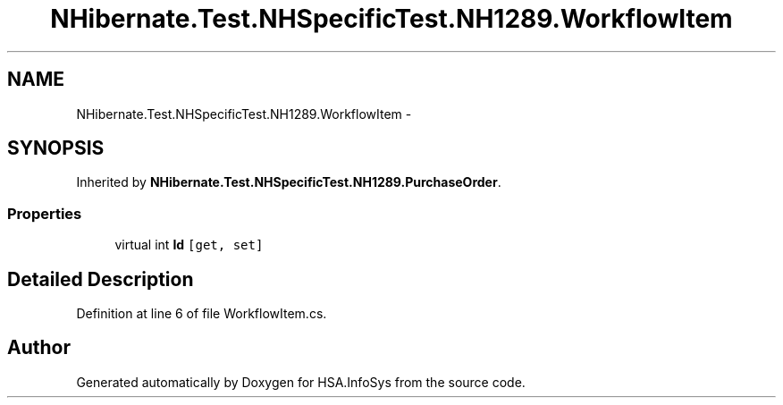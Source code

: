 .TH "NHibernate.Test.NHSpecificTest.NH1289.WorkflowItem" 3 "Fri Jul 5 2013" "Version 1.0" "HSA.InfoSys" \" -*- nroff -*-
.ad l
.nh
.SH NAME
NHibernate.Test.NHSpecificTest.NH1289.WorkflowItem \- 
.SH SYNOPSIS
.br
.PP
.PP
Inherited by \fBNHibernate\&.Test\&.NHSpecificTest\&.NH1289\&.PurchaseOrder\fP\&.
.SS "Properties"

.in +1c
.ti -1c
.RI "virtual int \fBId\fP\fC [get, set]\fP"
.br
.in -1c
.SH "Detailed Description"
.PP 
Definition at line 6 of file WorkflowItem\&.cs\&.

.SH "Author"
.PP 
Generated automatically by Doxygen for HSA\&.InfoSys from the source code\&.
